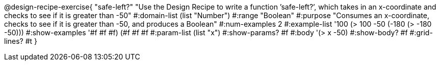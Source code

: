 @design-recipe-exercise{ "safe-left?" "Use the Design Recipe to write a function ’safe-left?’, which takes in an x-coordinate
and checks to see if it is greater than -50" 
  #:domain-list (list "Number") 
  #:range "Boolean" 
  #:purpose "Consumes an x-coordinate, checks to see if it is greater than -50, and produces a Boolean" 
  #:num-examples 2
  #:example-list '((100 (> 100 -50)) 
                   (-180 (> -180 -50))) 
  #:show-examples '((#f #f #f) (#f #f #f))
  #:param-list (list "x") 
  #:show-params? #f 
  #:body '(> x -50)
  #:show-body? #f #:grid-lines? #t }
